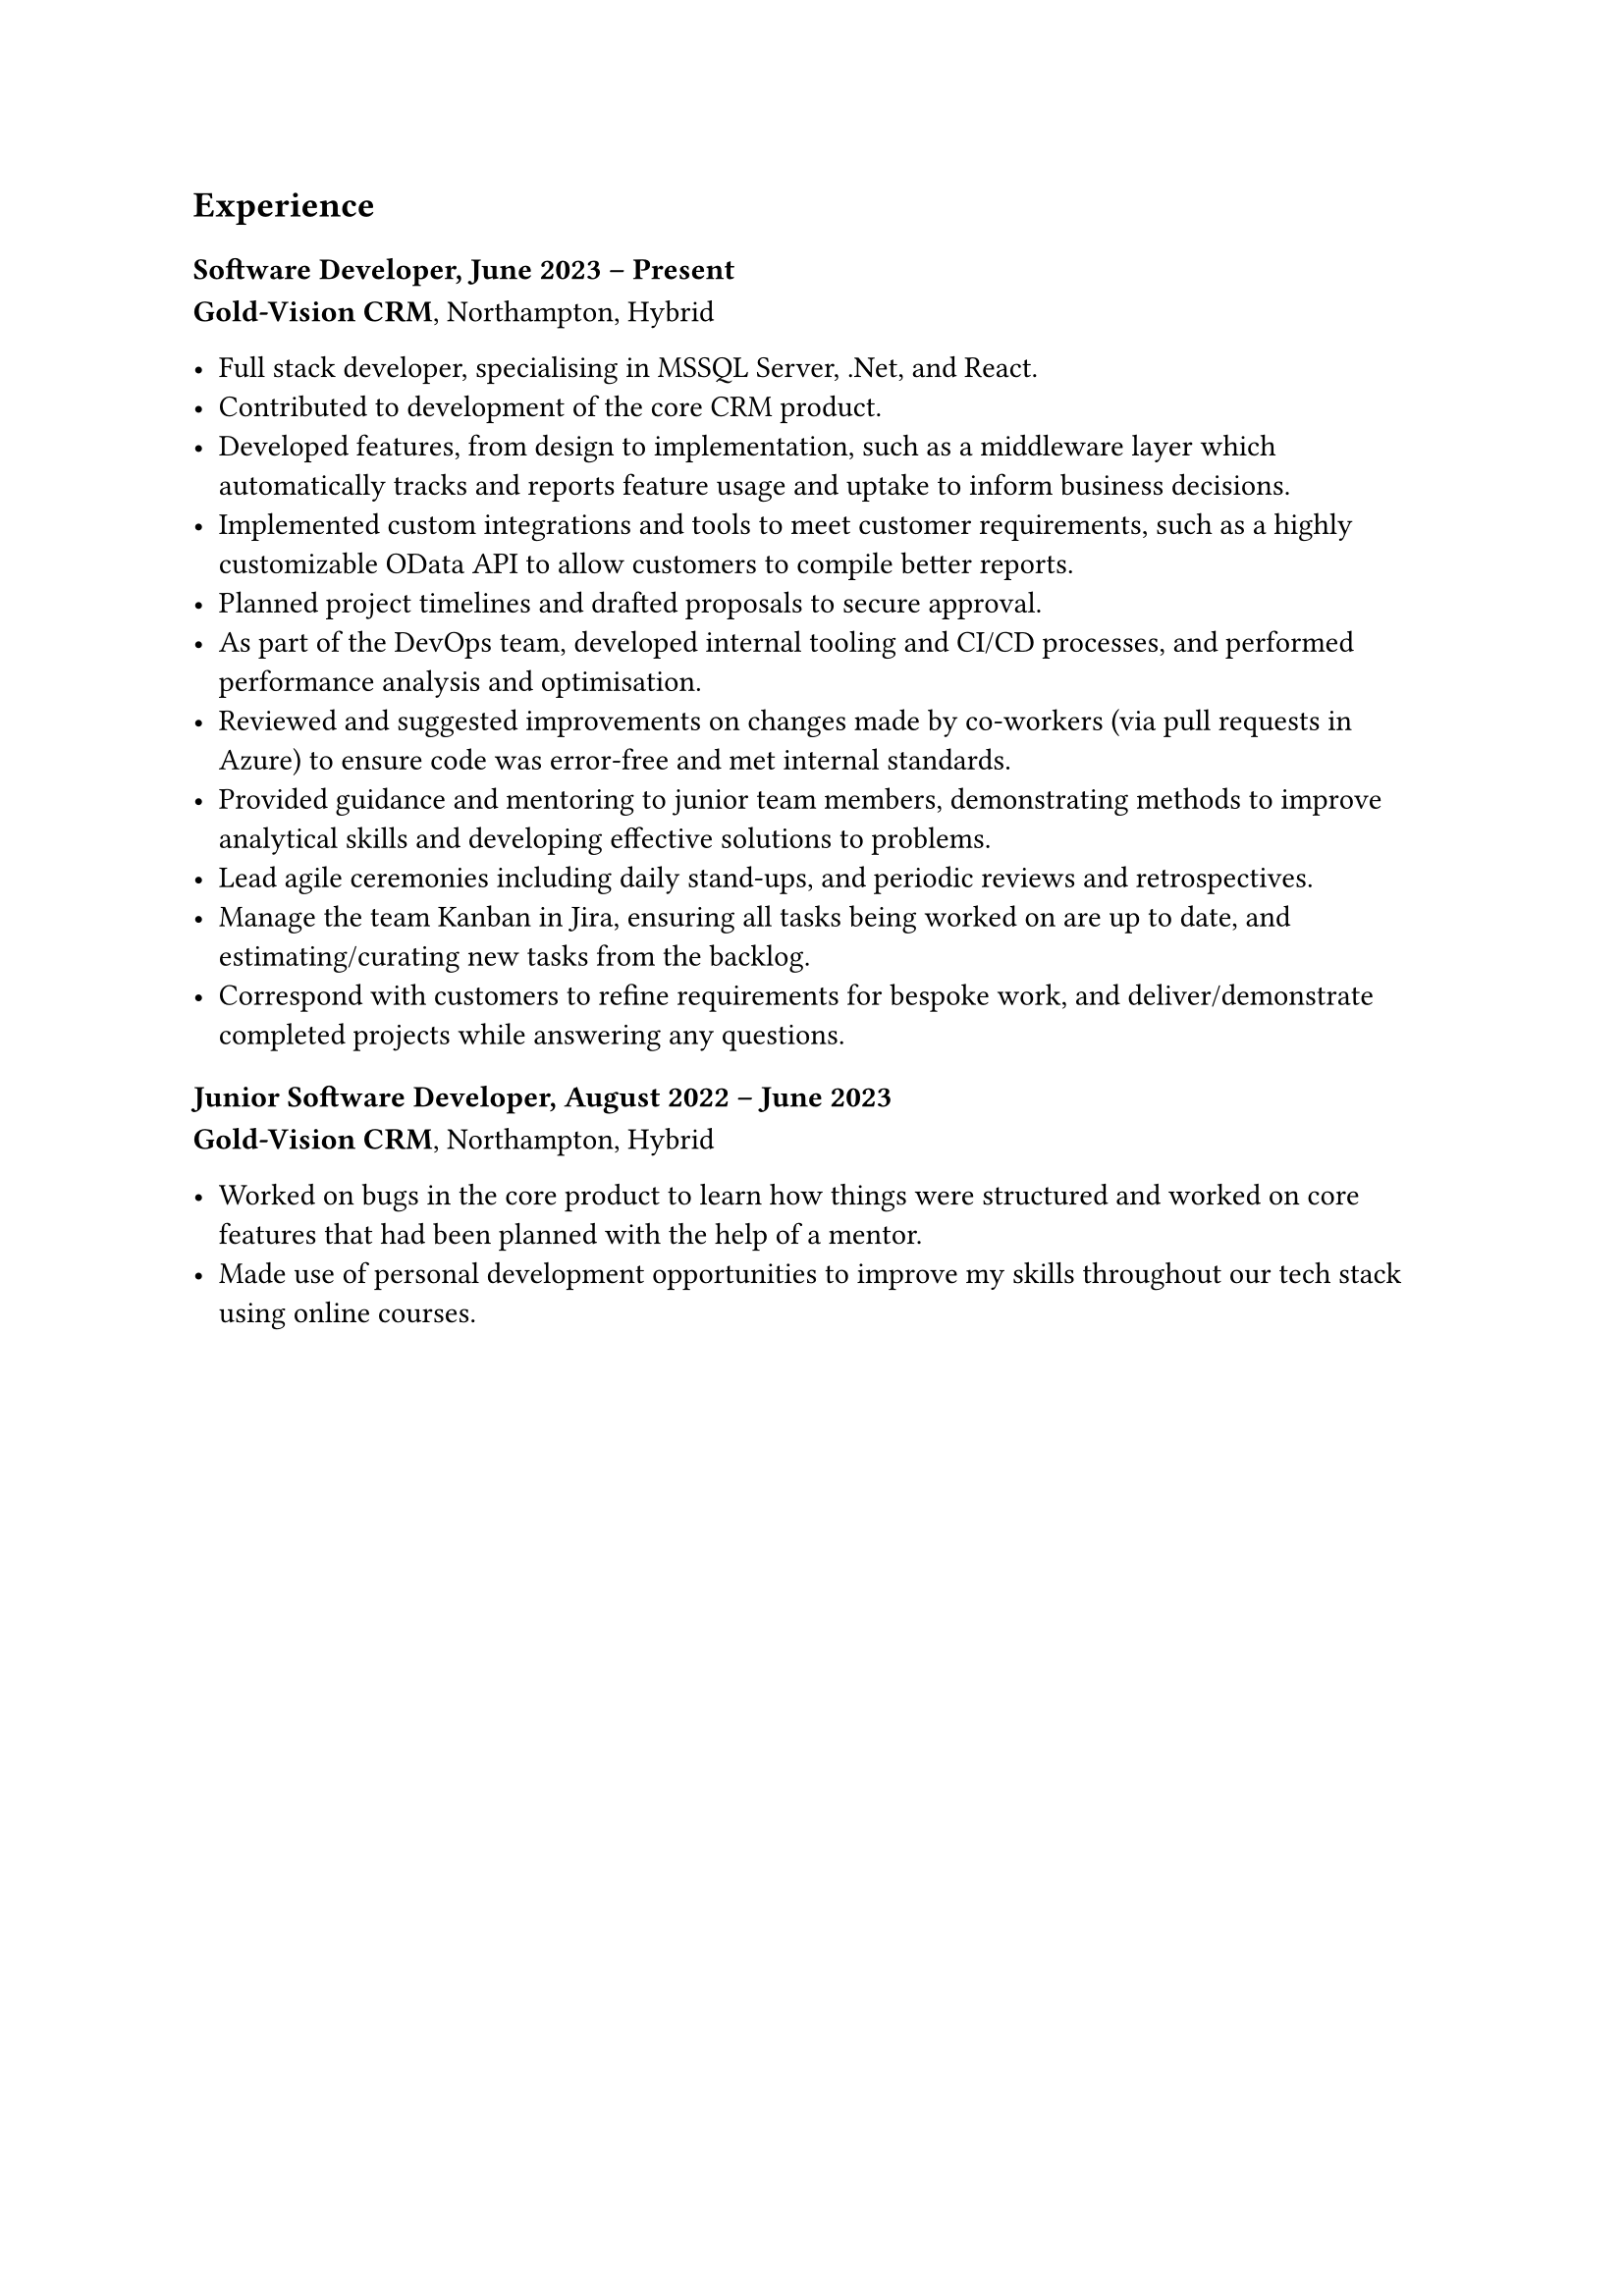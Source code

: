 == Experience

=== Software Developer, June 2023 -- Present
*Gold-Vision CRM*, Northampton, Hybrid

- Full stack developer, specialising in MSSQL Server, .Net, and React.
- Contributed to development of the core CRM product. 
- Developed features, from design to implementation, such as a middleware layer which automatically tracks and reports feature usage and uptake to inform business decisions.
- Implemented custom integrations and tools to meet customer requirements, such as a highly customizable OData API to allow customers to compile better reports.
- Planned project timelines and drafted proposals to secure approval.
- As part of the DevOps team, developed internal tooling and CI/CD processes, 
  and performed performance analysis and optimisation.
- Reviewed and suggested improvements on changes made by co-workers (via pull requests in Azure) to ensure code was error-free and met internal standards.
- Provided guidance and mentoring to junior team members, demonstrating methods to improve analytical skills and developing effective solutions to problems.
- Lead agile ceremonies including daily stand-ups, and periodic reviews and retrospectives.
- Manage the team Kanban in Jira, ensuring all tasks being worked on are up to date, and estimating/curating new tasks from the backlog.
- Correspond with customers to refine requirements for bespoke work, and deliver/demonstrate completed projects while answering any questions.

=== Junior Software Developer, August 2022 -- June 2023
*Gold-Vision CRM*, Northampton, Hybrid

- Worked on bugs in the core product to learn how things were structured and worked on core features that had been planned with the help of a mentor.
- Made use of personal development opportunities to improve my skills throughout our tech stack using online courses.